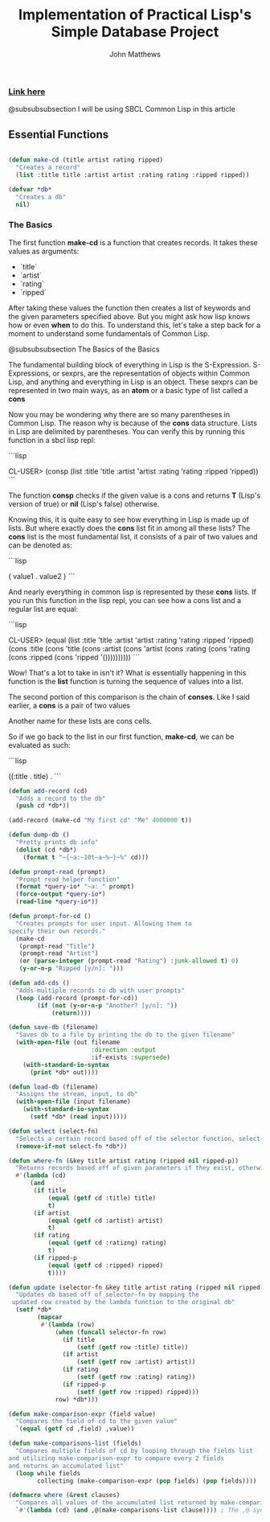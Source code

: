 #+TITLE: Implementation of Practical Lisp's Simple Database Project

#+AUTHOR: John Matthews




*** [[https://gigamonkeys.com/book/practical-a-simple-database.html][Link here]]

@subsubsubsection I will be using SBCL Common Lisp in this article



** Essential Functions


#+BEGIN_SRC lisp

(defun make-cd (title artist rating ripped)
  "Creates a record"
  (list :title title :artist artist :rating rating :ripped ripped))

(defvar *db*
  "Creates a db"
  nil)

 #+END_SRC



*** The Basics


The first function **make-cd** is a function that creates records. It takes these values as arguments:

-  `title`
-  `artist`
-  `rating`
-  `ripped`


After taking these values the function then creates a list of keywords and the given parameters
specified above. But you might ask how lisp knows how or even *when* to do this. To understand this,
let's take a step back for a moment to understand some fundamentals of Common Lisp.

@subsubsubsection The Basics of the Basics

The fundamental building block of everything in Lisp is the S-Expression. S-Expressions, or sexprs,
are the representation of objects within Common Lisp, and anything and everything in Lisp is an object.
These sexprs can be represented in two main ways, as an **atom** or a basic type of list
called a **cons**

Now you may be wondering why there are so many parentheses in Common Lisp. The reason why
is because of the **cons** data structure. Lists in Lisp are delimited by parentheses.
You can verify this by running this function in a sbcl lisp repl:


```lisp

CL-USER> (consp (list :title 'title :artist 'artist :rating 'rating :ripped 'ripped))
```

The function **consp** checks if the given value is a cons and returns **T** (Lisp's version of true)
or **nil** (Lisp's false) otherwise.

Knowing this, it is quite easy to see how everything in Lisp is made up of lists. But where exactly
does the **cons** list fit in among all these lists? The **cons** list is the most fundamental
list, it consists of a pair of two values and can be denoted as: 


```lisp

( value1 . value2 )
```

And nearly everything in common lisp is represented by these **cons** lists.
If you run this function in the lisp repl, you can see how a cons list and a regular list are equal:


```lisp

CL-USER> (equal (list :title 'title 
                      :artist 'artist 
                      :rating 'rating 
                      :ripped 'ripped) 
                (cons :title 
                      (cons 'title 
                            (cons :artist 
                                  (cons 'artist 
                                        (cons :rating 
                                              (cons 'rating 
                                                    (cons :ripped 
                                                          (cons 'ripped '())))))))))
```

Wow! That's a lot to take in isn't it? What is essentially happening in this function is the **list**
function is turning the sequence of values into a list. 

The second portion of this comparison is the chain of **conses**. Like I said earlier,
a **cons** is a pair of two values

Another name for these lists are cons cells.

So if we go back to the list in our first function, **make-cd**, we can be evaluated as such:


```lisp

((:title . title) .
```
#+BEGIN_SRC lisp
(defun add-record (cd)
  "Adds a record to the db" 
  (push cd *db*))

(add-record (make-cd "My first cd" "Me" 4000000 t))

(defun dump-db ()
  "Pretty prints db info"
  (dolist (cd *db*)
    (format t "~{~a:~10t~a~%~}~%" cd)))

(defun prompt-read (prompt)
  "Prompt read helper function"
  (format *query-io* "~a: " prompt)
  (force-output *query-io*)
  (read-line *query-io*))

(defun prompt-for-cd ()
  "Creates prompts for user input. Allowing them to
specify their own records."
  (make-cd
   (prompt-read "Title")
   (prompt-read "Artist")
   (or (parse-integer (prompt-read "Rating") :junk-allowed t) 0)
   (y-or-n-p "Ripped [y/n]: ")))

(defun add-cds ()
  "Adds multiple records to db with user prompts"
  (loop (add-record (prompt-for-cd))
        (if (not (y-or-n-p "Another? [y/n]: "))
            (return))))

(defun save-db (filename)
  "Saves db to a file by printing the db to the given filename"
  (with-open-file (out filename
                       :direction :output
                       :if-exists :supersede)
    (with-standard-io-syntax 
      (print *db* out))))

(defun load-db (filename)
  "Assigns the stream, input, to db"
  (with-open-file (input filename)
    (with-standard-io-syntax 
      (setf *db* (read input)))))

(defun select (select-fn)
  "Selects a certain record based off of the selector function, select-p"
  (remove-if-not select-fn *db*))

(defun where-fn (&key title artist rating (ripped nil ripped-p))
  "Returns records based off of given parameters if they exist, otherwise returns T"
  #'(lambda (cd)
      (and
       (if title 
           (equal (getf cd :title) title) 
           t)
       (if artist 
           (equal (getf cd :artist) artist) 
           t)
       (if rating 
           (equal (getf cd :ratizng) rating) 
           t)
       (if ripped-p 
           (equal (getf cd :ripped) ripped)
           t))))

(defun update (selector-fn &key title artist rating (ripped nil ripped-p))
  "Updates db based off of selector-fn by mapping the
 updated row created by the lambda function to the original db"
  (setf *db* 
        (mapcar 
         #'(lambda (row)
             (when (funcall selector-fn row)
               (if title
                   (setf (getf row :title) title))
               (if artist 
                   (setf (getf row :artist) artist))
               (if rating 
                   (setf (getf row :rating) rating))
               (if ripped-p
                   (setf (getf row :ripped) ripped)))
             row) *db*)))

(defun make-comparison-expr (field value)
  "Compares the field of cd to the given value"
  `(equal (getf cd ,field) ,value))

(defun make-comparisons-list (fields)
  "Compares multiple fields of cd by looping through the fields list 
and utilizing make-comparison-expr to compare every 2 fields
and returns an accumulated list"
  (loop while fields
        collecting (make-comparison-expr (pop fields) (pop fields))))

(defmacro where (&rest clauses)
  "Compares all values of the accumulated list returned by make-comparisons-list"
  `#'(lambda (cd) (and ,@(make-comparisons-list clause)))) ; The ,@ syntax splices values together within a list


 #+END_SRC
